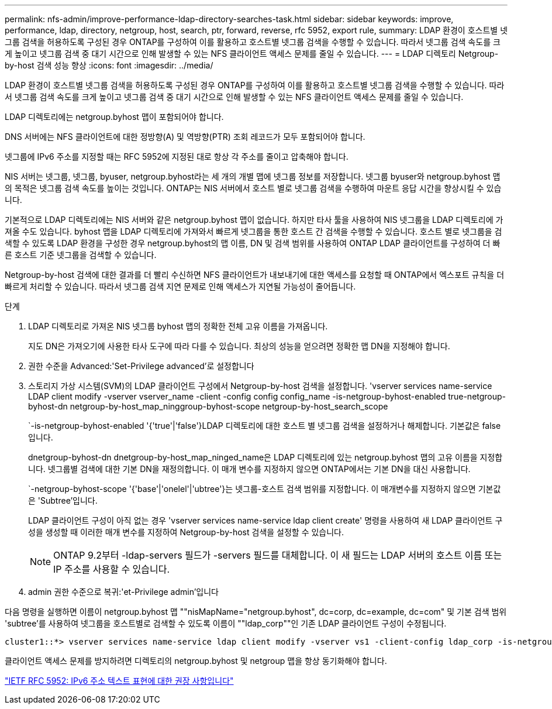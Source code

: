 ---
permalink: nfs-admin/improve-performance-ldap-directory-searches-task.html 
sidebar: sidebar 
keywords: improve, performance, ldap, directory, netgroup, host, search, ptr, forward, reverse, rfc 5952, export rule, 
summary: LDAP 환경이 호스트별 넷그룹 검색을 허용하도록 구성된 경우 ONTAP를 구성하여 이를 활용하고 호스트별 넷그룹 검색을 수행할 수 있습니다. 따라서 넷그룹 검색 속도를 크게 높이고 넷그룹 검색 중 대기 시간으로 인해 발생할 수 있는 NFS 클라이언트 액세스 문제를 줄일 수 있습니다. 
---
= LDAP 디렉토리 Netgroup-by-host 검색 성능 향상
:icons: font
:imagesdir: ../media/


[role="lead"]
LDAP 환경이 호스트별 넷그룹 검색을 허용하도록 구성된 경우 ONTAP를 구성하여 이를 활용하고 호스트별 넷그룹 검색을 수행할 수 있습니다. 따라서 넷그룹 검색 속도를 크게 높이고 넷그룹 검색 중 대기 시간으로 인해 발생할 수 있는 NFS 클라이언트 액세스 문제를 줄일 수 있습니다.

LDAP 디렉토리에는 netgroup.byhost 맵이 포함되어야 합니다.

DNS 서버에는 NFS 클라이언트에 대한 정방향(A) 및 역방향(PTR) 조회 레코드가 모두 포함되어야 합니다.

넷그룹에 IPv6 주소를 지정할 때는 RFC 5952에 지정된 대로 항상 각 주소를 줄이고 압축해야 합니다.

NIS 서버는 넷그룹, 넷그룹, byuser, netgroup.byhost라는 세 개의 개별 맵에 넷그룹 정보를 저장합니다. 넷그룹 byuser와 netgroup.byhost 맵의 목적은 넷그룹 검색 속도를 높이는 것입니다. ONTAP는 NIS 서버에서 호스트 별로 넷그룹 검색을 수행하여 마운트 응답 시간을 향상시킬 수 있습니다.

기본적으로 LDAP 디렉토리에는 NIS 서버와 같은 netgroup.byhost 맵이 없습니다. 하지만 타사 툴을 사용하여 NIS 넷그룹을 LDAP 디렉토리에 가져올 수도 있습니다. byhost 맵을 LDAP 디렉토리에 가져와서 빠르게 넷그룹을 통한 호스트 간 검색을 수행할 수 있습니다. 호스트 별로 넷그룹을 검색할 수 있도록 LDAP 환경을 구성한 경우 netgroup.byhost의 맵 이름, DN 및 검색 범위를 사용하여 ONTAP LDAP 클라이언트를 구성하여 더 빠른 호스트 기준 넷그룹을 검색할 수 있습니다.

Netgroup-by-host 검색에 대한 결과를 더 빨리 수신하면 NFS 클라이언트가 내보내기에 대한 액세스를 요청할 때 ONTAP에서 엑스포트 규칙을 더 빠르게 처리할 수 있습니다. 따라서 넷그룹 검색 지연 문제로 인해 액세스가 지연될 가능성이 줄어듭니다.

.단계
. LDAP 디렉토리로 가져온 NIS 넷그룹 byhost 맵의 정확한 전체 고유 이름을 가져옵니다.
+
지도 DN은 가져오기에 사용한 타사 도구에 따라 다를 수 있습니다. 최상의 성능을 얻으려면 정확한 맵 DN을 지정해야 합니다.

. 권한 수준을 Advanced:'Set-Privilege advanced'로 설정합니다
. 스토리지 가상 시스템(SVM)의 LDAP 클라이언트 구성에서 Netgroup-by-host 검색을 설정합니다. 'vserver services name-service LDAP client modify -vserver vserver_name -client -config config config_name -is-netgroup-byhost-enabled true-netgroup-byhost-dn netgroup-by-host_map_ninggroup-byhost-scope netgroup-by-host_search_scope
+
`-is-netgroup-byhost-enabled '{'true'|'false'}LDAP 디렉토리에 대한 호스트 별 넷그룹 검색을 설정하거나 해제합니다. 기본값은 false 입니다.

+
dnetgroup-byhost-dn dnetgroup-by-host_map_ninged_name은 LDAP 디렉토리에 있는 netgroup.byhost 맵의 고유 이름을 지정합니다. 넷그룹별 검색에 대한 기본 DN을 재정의합니다. 이 매개 변수를 지정하지 않으면 ONTAP에서는 기본 DN을 대신 사용합니다.

+
`-netgroup-byhost-scope '{'base'|'onelel'|'ubtree'}는 넷그룹-호스트 검색 범위를 지정합니다. 이 매개변수를 지정하지 않으면 기본값은 'Subtree'입니다.

+
LDAP 클라이언트 구성이 아직 없는 경우 'vserver services name-service ldap client create' 명령을 사용하여 새 LDAP 클라이언트 구성을 생성할 때 이러한 매개 변수를 지정하여 Netgroup-by-host 검색을 설정할 수 있습니다.

+
[NOTE]
====
ONTAP 9.2부터 -ldap-servers 필드가 -servers 필드를 대체합니다. 이 새 필드는 LDAP 서버의 호스트 이름 또는 IP 주소를 사용할 수 있습니다.

====
. admin 권한 수준으로 복귀:'et-Privilege admin'입니다


다음 명령을 실행하면 이름이 netgroup.byhost 맵 ""nisMapName="netgroup.byhost", dc=corp, dc=example, dc=com" 및 기본 검색 범위 'subtree'를 사용하여 넷그룹을 호스트별로 검색할 수 있도록 이름이 ""ldap_corp""인 기존 LDAP 클라이언트 구성이 수정됩니다.

[listing]
----
cluster1::*> vserver services name-service ldap client modify -vserver vs1 -client-config ldap_corp -is-netgroup-byhost-enabled true -netgroup-byhost-dn nisMapName="netgroup.byhost",dc=corp,dc=example,dc=com
----
클라이언트 액세스 문제를 방지하려면 디렉토리의 netgroup.byhost 및 netgroup 맵을 항상 동기화해야 합니다.

https://datatracker.ietf.org/doc/html/rfc5952["IETF RFC 5952: IPv6 주소 텍스트 표현에 대한 권장 사항입니다"]
